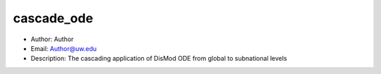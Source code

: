 cascade_ode
===============================================================================
- Author: Author
- Email: Author@uw.edu
- Description: The cascading application of DisMod ODE from global to subnational levels
